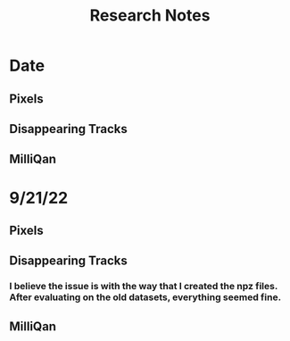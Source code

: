 #+title: Research Notes
* Date
** Pixels
** Disappearing Tracks
** MilliQan
* 9/21/22
** Pixels
** Disappearing Tracks
*** I believe the issue is with the way that I created the npz files. After evaluating on the old datasets, everything seemed fine.

** MilliQan
